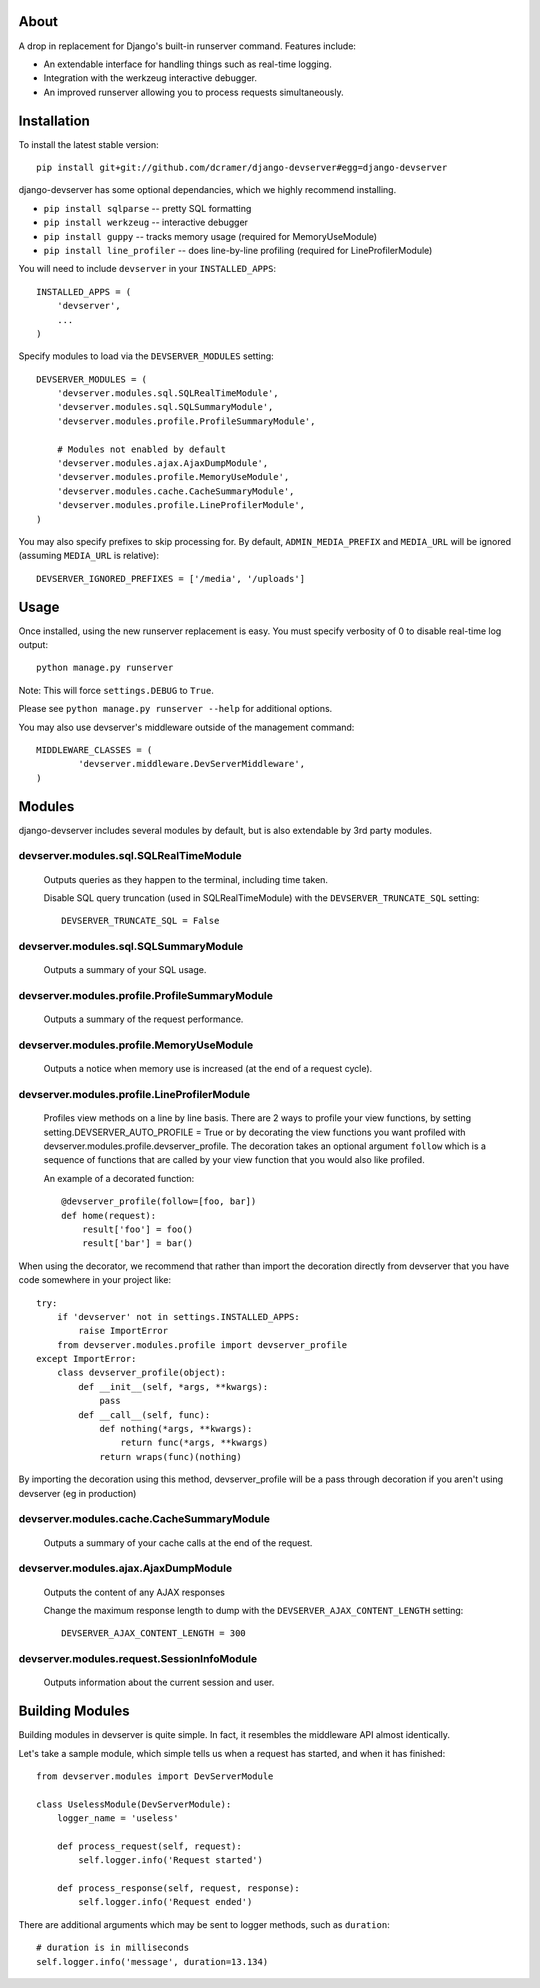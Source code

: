 -----
About
-----

A drop in replacement for Django's built-in runserver command. Features include:

* An extendable interface for handling things such as real-time logging.
* Integration with the werkzeug interactive debugger.
* An improved runserver allowing you to process requests simultaneously.

.. image:: http://www.pastethat.com/media/files/2010/02/10/Screen_shot_2010-02-10_at_10.05.31_PM.png
   :alt: devserver screenshot


------------
Installation
------------

To install the latest stable version::

	pip install git+git://github.com/dcramer/django-devserver#egg=django-devserver


django-devserver has some optional dependancies, which we highly recommend installing.

* ``pip install sqlparse`` -- pretty SQL formatting
* ``pip install werkzeug`` -- interactive debugger
* ``pip install guppy`` -- tracks memory usage (required for MemoryUseModule)
* ``pip install line_profiler`` -- does line-by-line profiling (required for LineProfilerModule)

You will need to include ``devserver`` in your ``INSTALLED_APPS``::

	INSTALLED_APPS = (
	    'devserver',
	    ...
	)

Specify modules to load via the ``DEVSERVER_MODULES`` setting::

	DEVSERVER_MODULES = (
	    'devserver.modules.sql.SQLRealTimeModule',
	    'devserver.modules.sql.SQLSummaryModule',
	    'devserver.modules.profile.ProfileSummaryModule',

	    # Modules not enabled by default
	    'devserver.modules.ajax.AjaxDumpModule',
	    'devserver.modules.profile.MemoryUseModule',
	    'devserver.modules.cache.CacheSummaryModule',
	    'devserver.modules.profile.LineProfilerModule',
	)

You may also specify prefixes to skip processing for. By default, ``ADMIN_MEDIA_PREFIX`` and ``MEDIA_URL`` will be ignored (assuming ``MEDIA_URL`` is relative)::

	DEVSERVER_IGNORED_PREFIXES = ['/media', '/uploads']

-----
Usage
-----

Once installed, using the new runserver replacement is easy. You must specify verbosity of 0 to disable real-time log output::

	python manage.py runserver

Note: This will force ``settings.DEBUG`` to ``True``.

Please see ``python manage.py runserver --help`` for additional options.

You may also use devserver's middleware outside of the management command::

	MIDDLEWARE_CLASSES = (
		'devserver.middleware.DevServerMiddleware',
	)

-------
Modules
-------

django-devserver includes several modules by default, but is also extendable by 3rd party modules.

devserver.modules.sql.SQLRealTimeModule
~~~~~~~~~~~~~~~~~~~~~~~~~~~~~~~~~~~~~~~
  Outputs queries as they happen to the terminal, including time taken.
  
  Disable SQL query truncation (used in SQLRealTimeModule) with the ``DEVSERVER_TRUNCATE_SQL`` setting::
  
  	DEVSERVER_TRUNCATE_SQL = False

devserver.modules.sql.SQLSummaryModule
~~~~~~~~~~~~~~~~~~~~~~~~~~~~~~~~~~~~~~
  Outputs a summary of your SQL usage.

devserver.modules.profile.ProfileSummaryModule
~~~~~~~~~~~~~~~~~~~~~~~~~~~~~~~~~~~~~~~~~~~~~~
  Outputs a summary of the request performance.

devserver.modules.profile.MemoryUseModule
~~~~~~~~~~~~~~~~~~~~~~~~~~~~~~~~~~~~~~~~~
  Outputs a notice when memory use is increased (at the end of a request cycle).

devserver.modules.profile.LineProfilerModule
~~~~~~~~~~~~~~~~~~~~~~~~~~~~~~~~~~~~~~~~~~~~
  Profiles view methods on a line by line basis. There are 2 ways to profile your view functions, by setting setting.DEVSERVER_AUTO_PROFILE = True or by decorating the view functions you want profiled with devserver.modules.profile.devserver_profile. The decoration takes an optional argument ``follow`` which is a sequence of functions that are called by your view function that you would also like profiled.

  An example of a decorated function::
  
  	@devserver_profile(follow=[foo, bar])
  	def home(request):
  	    result['foo'] = foo()
  	    result['bar'] = bar()

When using the decorator, we recommend that rather than import the decoration directly from devserver that you have code somewhere in your project like::

	try:
	    if 'devserver' not in settings.INSTALLED_APPS:
	        raise ImportError
	    from devserver.modules.profile import devserver_profile
	except ImportError:
	    class devserver_profile(object):
	        def __init__(self, *args, **kwargs):
	            pass
	        def __call__(self, func):
	            def nothing(*args, **kwargs):
	                return func(*args, **kwargs)
	            return wraps(func)(nothing)

By importing the decoration using this method, devserver_profile will be a pass through decoration if you aren't using devserver (eg in production)


devserver.modules.cache.CacheSummaryModule
~~~~~~~~~~~~~~~~~~~~~~~~~~~~~~~~~~~~~~~~~~
  Outputs a summary of your cache calls at the end of the request.

devserver.modules.ajax.AjaxDumpModule
~~~~~~~~~~~~~~~~~~~~~~~~~~~~~~~~~~~~~
  Outputs the content of any AJAX responses
  
  Change the maximum response length to dump with the ``DEVSERVER_AJAX_CONTENT_LENGTH`` setting::
  
  	DEVSERVER_AJAX_CONTENT_LENGTH = 300

devserver.modules.request.SessionInfoModule
~~~~~~~~~~~~~~~~~~~~~~~~~~~~~~~~~~~~~~~~~~~
  Outputs information about the current session and user.



----------------
Building Modules
----------------

Building modules in devserver is quite simple. In fact, it resembles the middleware API almost identically.

Let's take a sample module, which simple tells us when a request has started, and when it has finished::

	from devserver.modules import DevServerModule
	
	class UselessModule(DevServerModule):
	    logger_name = 'useless'
	    
	    def process_request(self, request):
	        self.logger.info('Request started')
	    
	    def process_response(self, request, response):
	        self.logger.info('Request ended')

There are additional arguments which may be sent to logger methods, such as ``duration``::

	# duration is in milliseconds
	self.logger.info('message', duration=13.134)
